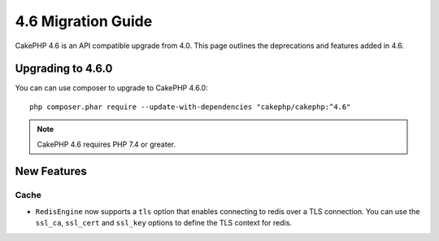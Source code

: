 4.6 Migration Guide
###################

CakePHP 4.6 is an API compatible upgrade from 4.0. This page outlines the
deprecations and features added in 4.6.

Upgrading to 4.6.0
==================

You can can use composer to upgrade to CakePHP 4.6.0::

    php composer.phar require --update-with-dependencies "cakephp/cakephp:^4.6"

.. note::
    CakePHP 4.6 requires PHP 7.4 or greater.

New Features
============

Cache
-----

- ``RedisEngine`` now supports a ``tls`` option that enables connecting to redis
  over a TLS connection. You can use the ``ssl_ca``, ``ssl_cert`` and
  ``ssl_key`` options to define the TLS context for redis.

